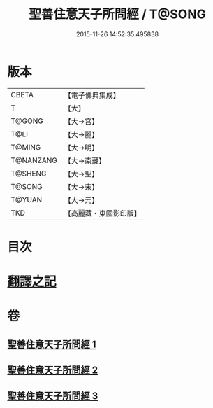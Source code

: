 #+TITLE: 聖善住意天子所問經 / T@SONG
#+DATE: 2015-11-26 14:52:35.495838
* 版本
 |     CBETA|【電子佛典集成】|
 |         T|【大】     |
 |    T@GONG|【大→宮】   |
 |      T@LI|【大→麗】   |
 |    T@MING|【大→明】   |
 | T@NANZANG|【大→南藏】  |
 |   T@SHENG|【大→聖】   |
 |    T@SONG|【大→宋】   |
 |    T@YUAN|【大→元】   |
 |       TKD|【高麗藏・東國影印版】|

* 目次
* [[file:KR6f0033_001.txt::001-0115b3][翻譯之記]]
* 卷
** [[file:KR6f0033_001.txt][聖善住意天子所問經 1]]
** [[file:KR6f0033_002.txt][聖善住意天子所問經 2]]
** [[file:KR6f0033_003.txt][聖善住意天子所問經 3]]
